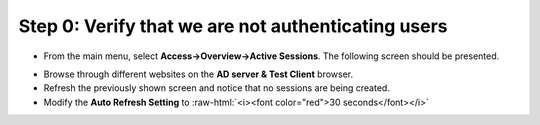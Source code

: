 .. role:: raw-html(raw)
   :format: html

Step 0: Verify that we are not authenticating users
~~~~~~~~~~~~~~~~~~~~~~~~~~~~~~~~~~~~~~~~~~~~~~~~~~~

-  From the main menu, select **Access->Overview->Active Sessions**.
   The following screen should be presented.

|image29|

-  Browse through different websites on the **AD server & Test
   Client** browser.

-  Refresh the previously shown screen and notice that no sessions are
   being created.

-  Modify the **Auto Refresh Setting** to :raw-html:`<i><font color="red">30 seconds</font></i>`

.. |image29| image:: ../media/image028.png
   :width: 7.05556in
   :height: 3.10764in
